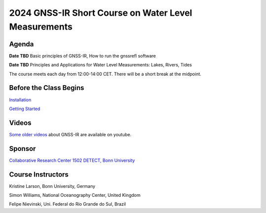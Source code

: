 #####################################################
2024 GNSS-IR Short Course on Water Level Measurements
#####################################################


.. image:: ../_static/sc02_rhdot4.png
   :width: 500

Agenda
======
**Date TBD** Basic principles of GNSS-IR, How to run the gnssrefl software

**Date TBD** Principles and Applications for Water Level Measurements: Lakes, Rivers, Tides


The course meets each day from 12:00-14:00 CET. There will be a short break at the midpoint.

Before the Class Begins
=======================
`Installation <https://gnssrefl.readthedocs.io/en/latest/pages/README_install.html>`_

`Getting Started <https://gnssrefl.readthedocs.io/en/latest/pages/sc_precourse.html>`_



Videos
======
`Some older videos <https://www.youtube.com/@funwithgps/videos>`_ about GNSS-IR are available on youtube. 


Sponsor
========
`Collaborative Research Center 1502 DETECT, Bonn University <https://sfb1502.de>`_

Course Instructors
==================
Kristine Larson, Bonn University, Germany

Simon Williams, National Oceanography Center, United Kingdom

Felipe Nievinski, Uni. Federal do Rio Grande do Sul, Brazil


